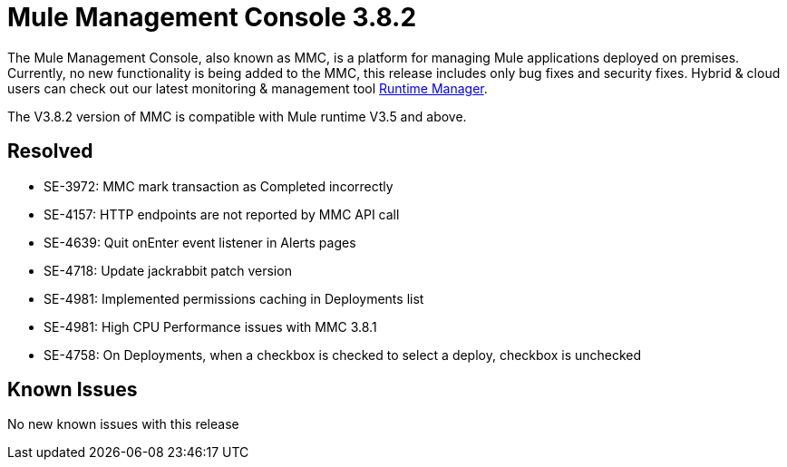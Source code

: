 = Mule Management Console 3.8.2
:keywords: release notes, mmc mule management console

The Mule Management Console, also known as MMC, is a platform for managing Mule applications deployed on premises. Currently, no new functionality is being added to the MMC, this release includes only bug fixes and security fixes. Hybrid & cloud users can check out our latest monitoring & management tool link:/runtime-manager/cloudhub[Runtime Manager].

[INFO]
The V3.8.2 version of MMC is compatible with Mule runtime V3.5 and above.


== Resolved


* SE-3972: MMC mark transaction as Completed incorrectly
* SE-4157: HTTP endpoints are not reported by MMC API call
* SE-4639: Quit onEnter event listener in Alerts pages
* SE-4718: Update jackrabbit patch version
* SE-4981: Implemented permissions caching in Deployments list
* SE-4981: High CPU Performance issues with MMC 3.8.1
* SE-4758: On Deployments, when a checkbox is checked to select a deploy, checkbox is unchecked


== Known Issues

No new known issues with this release
